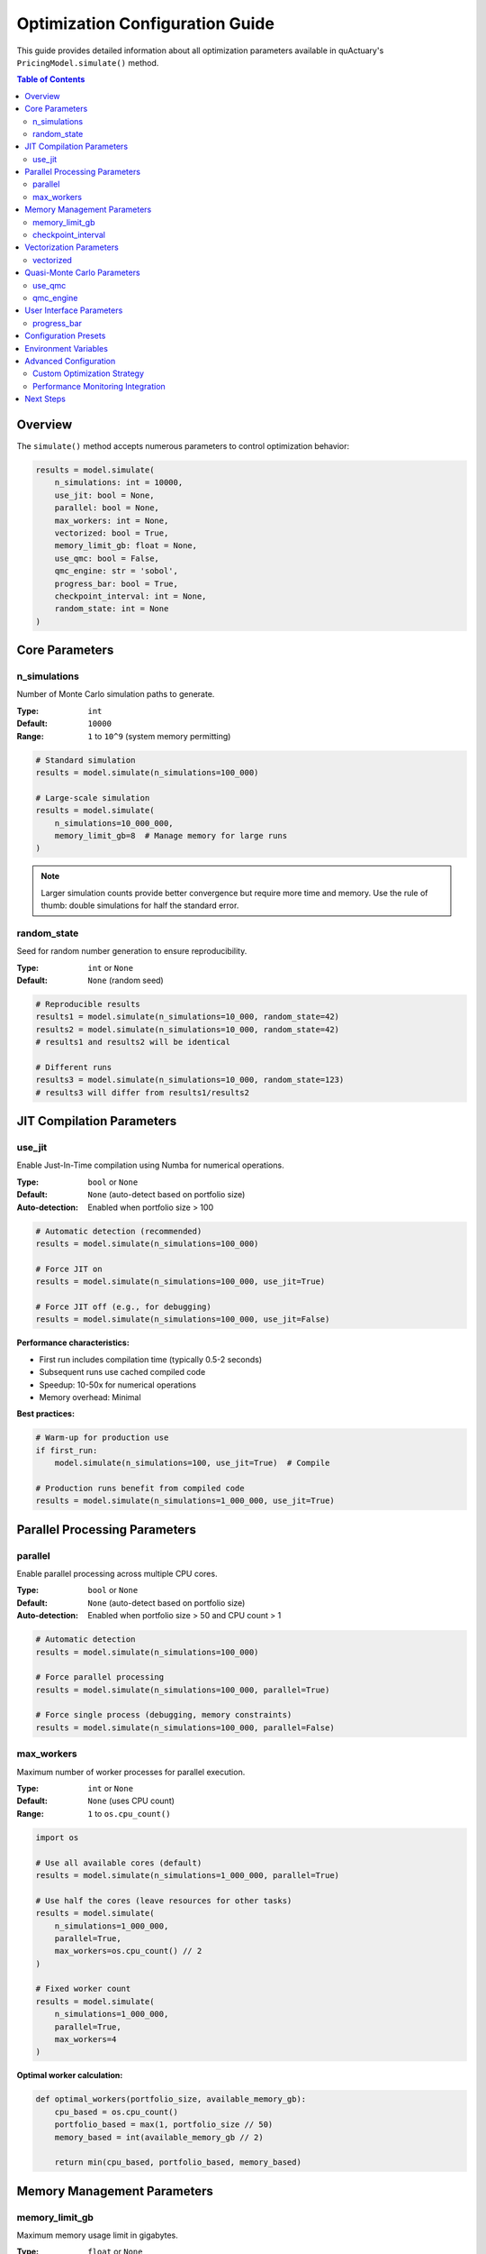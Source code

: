 .. _configuration_guide:

================================
Optimization Configuration Guide
================================

This guide provides detailed information about all optimization parameters available in quActuary's
``PricingModel.simulate()`` method.

.. contents:: Table of Contents
   :local:
   :depth: 3

Overview
========

The ``simulate()`` method accepts numerous parameters to control optimization behavior:

.. code-block:: python

   results = model.simulate(
       n_simulations: int = 10000,
       use_jit: bool = None,
       parallel: bool = None,
       max_workers: int = None,
       vectorized: bool = True,
       memory_limit_gb: float = None,
       use_qmc: bool = False,
       qmc_engine: str = 'sobol',
       progress_bar: bool = True,
       checkpoint_interval: int = None,
       random_state: int = None
   )

Core Parameters
===============

n_simulations
-------------

Number of Monte Carlo simulation paths to generate.

:Type: ``int``
:Default: ``10000``
:Range: ``1`` to ``10^9`` (system memory permitting)

.. code-block:: python

   # Standard simulation
   results = model.simulate(n_simulations=100_000)
   
   # Large-scale simulation
   results = model.simulate(
       n_simulations=10_000_000,
       memory_limit_gb=8  # Manage memory for large runs
   )

.. note::
   Larger simulation counts provide better convergence but require more time and memory.
   Use the rule of thumb: double simulations for half the standard error.

random_state
------------

Seed for random number generation to ensure reproducibility.

:Type: ``int`` or ``None``
:Default: ``None`` (random seed)

.. code-block:: python

   # Reproducible results
   results1 = model.simulate(n_simulations=10_000, random_state=42)
   results2 = model.simulate(n_simulations=10_000, random_state=42)
   # results1 and results2 will be identical
   
   # Different runs
   results3 = model.simulate(n_simulations=10_000, random_state=123)
   # results3 will differ from results1/results2

JIT Compilation Parameters
==========================

use_jit
-------

Enable Just-In-Time compilation using Numba for numerical operations.

:Type: ``bool`` or ``None``
:Default: ``None`` (auto-detect based on portfolio size)
:Auto-detection: Enabled when portfolio size > 100

.. code-block:: python

   # Automatic detection (recommended)
   results = model.simulate(n_simulations=100_000)
   
   # Force JIT on
   results = model.simulate(n_simulations=100_000, use_jit=True)
   
   # Force JIT off (e.g., for debugging)
   results = model.simulate(n_simulations=100_000, use_jit=False)

**Performance characteristics:**

* First run includes compilation time (typically 0.5-2 seconds)
* Subsequent runs use cached compiled code
* Speedup: 10-50x for numerical operations
* Memory overhead: Minimal

**Best practices:**

.. code-block:: python

   # Warm-up for production use
   if first_run:
       model.simulate(n_simulations=100, use_jit=True)  # Compile
   
   # Production runs benefit from compiled code
   results = model.simulate(n_simulations=1_000_000, use_jit=True)

Parallel Processing Parameters
==============================

parallel
--------

Enable parallel processing across multiple CPU cores.

:Type: ``bool`` or ``None``
:Default: ``None`` (auto-detect based on portfolio size)
:Auto-detection: Enabled when portfolio size > 50 and CPU count > 1

.. code-block:: python

   # Automatic detection
   results = model.simulate(n_simulations=100_000)
   
   # Force parallel processing
   results = model.simulate(n_simulations=100_000, parallel=True)
   
   # Force single process (debugging, memory constraints)
   results = model.simulate(n_simulations=100_000, parallel=False)

max_workers
-----------

Maximum number of worker processes for parallel execution.

:Type: ``int`` or ``None``
:Default: ``None`` (uses CPU count)
:Range: ``1`` to ``os.cpu_count()``

.. code-block:: python

   import os
   
   # Use all available cores (default)
   results = model.simulate(n_simulations=1_000_000, parallel=True)
   
   # Use half the cores (leave resources for other tasks)
   results = model.simulate(
       n_simulations=1_000_000,
       parallel=True,
       max_workers=os.cpu_count() // 2
   )
   
   # Fixed worker count
   results = model.simulate(
       n_simulations=1_000_000,
       parallel=True,
       max_workers=4
   )

**Optimal worker calculation:**

.. code-block:: python

   def optimal_workers(portfolio_size, available_memory_gb):
       cpu_based = os.cpu_count()
       portfolio_based = max(1, portfolio_size // 50)
       memory_based = int(available_memory_gb // 2)
       
       return min(cpu_based, portfolio_based, memory_based)

Memory Management Parameters
============================

memory_limit_gb
---------------

Maximum memory usage limit in gigabytes.

:Type: ``float`` or ``None``
:Default: ``None`` (auto-detect available memory)
:Range: ``0.1`` to system memory

.. code-block:: python

   # Auto-detect available memory
   results = model.simulate(n_simulations=10_000_000)
   
   # Strict memory limit
   results = model.simulate(
       n_simulations=10_000_000,
       memory_limit_gb=4.0  # Limit to 4GB
   )
   
   # Conservative limit for shared systems
   import psutil
   available_gb = psutil.virtual_memory().available / 1e9
   results = model.simulate(
       n_simulations=10_000_000,
       memory_limit_gb=available_gb * 0.5  # Use 50% of available
   )

**Memory estimation:**

.. code-block:: python

   def estimate_memory_gb(n_simulations, portfolio_size):
       # Rough estimation formula
       bytes_per_simulation = 8 * portfolio_size  # 8 bytes per float
       total_bytes = n_simulations * bytes_per_simulation * 3  # 3x for overhead
       return total_bytes / 1e9

checkpoint_interval
-------------------

Save progress at regular intervals for recovery from interruptions.

:Type: ``int`` or ``None``
:Default: ``None`` (no checkpointing)
:Recommended: ``n_simulations // 100`` for long runs

.. code-block:: python

   # No checkpointing (default for small runs)
   results = model.simulate(n_simulations=10_000)
   
   # Regular checkpoints for large runs
   results = model.simulate(
       n_simulations=10_000_000,
       checkpoint_interval=100_000  # Save every 100k simulations
   )
   
   # Recover from checkpoint after interruption
   try:
       results = model.simulate(
           n_simulations=10_000_000,
           checkpoint_interval=100_000,
           resume_from_checkpoint=True  # Continue from last checkpoint
       )
   except KeyboardInterrupt:
       print("Simulation interrupted, progress saved")

Vectorization Parameters
========================

vectorized
----------

Enable NumPy vectorization for array operations.

:Type: ``bool``
:Default: ``True``

.. code-block:: python

   # Vectorized operations (default, recommended)
   results = model.simulate(n_simulations=100_000, vectorized=True)
   
   # Disable for debugging or special cases
   results = model.simulate(n_simulations=100_000, vectorized=False)

.. warning::
   Disabling vectorization significantly impacts performance. 
   Only disable for debugging or when required by custom distributions.

Quasi-Monte Carlo Parameters
============================

use_qmc
-------

Enable Quasi-Monte Carlo using low-discrepancy sequences.

:Type: ``bool``
:Default: ``False``

.. code-block:: python

   # Standard Monte Carlo (default)
   results_mc = model.simulate(n_simulations=10_000, use_qmc=False)
   
   # Quasi-Monte Carlo for better convergence
   results_qmc = model.simulate(n_simulations=10_000, use_qmc=True)
   
   # Compare convergence
   print(f"MC std error: {results_mc.standard_error:.4f}")
   print(f"QMC std error: {results_qmc.standard_error:.4f}")

qmc_engine
----------

Type of low-discrepancy sequence to use.

:Type: ``str``
:Default: ``'sobol'``
:Options: ``'sobol'``, ``'halton'``, ``'latin_hypercube'``

.. code-block:: python

   # Sobol sequence (recommended for most cases)
   results = model.simulate(
       n_simulations=10_000,
       use_qmc=True,
       qmc_engine='sobol'
   )
   
   # Halton sequence (better for low dimensions)
   results = model.simulate(
       n_simulations=10_000,
       use_qmc=True,
       qmc_engine='halton'
   )
   
   # Latin Hypercube (good for sensitivity analysis)
   results = model.simulate(
       n_simulations=10_000,
       use_qmc=True,
       qmc_engine='latin_hypercube'
   )

**QMC engine selection guide:**

.. list-table:: QMC Engine Comparison
   :header-rows: 1
   :widths: 20 20 20 40

   * - Engine
     - Best Dimension Range
     - Convergence Rate
     - Use Case
   * - Sobol
     - 1-1000
     - O(log(N)^d/N)
     - General purpose, high dimensions
   * - Halton
     - 1-20
     - O(log(N)^d/N)
     - Low dimensions, simple problems
   * - Latin Hypercube
     - 1-100
     - O(1/N)
     - Design of experiments, sensitivity

User Interface Parameters
=========================

progress_bar
------------

Display progress bar during simulation.

:Type: ``bool``
:Default: ``True``

.. code-block:: python

   # With progress bar (default)
   results = model.simulate(n_simulations=1_000_000, progress_bar=True)
   # Output: [████████████████████] 100% | 1000000/1000000 | ETA: 00:00
   
   # Disable for non-interactive environments
   results = model.simulate(n_simulations=1_000_000, progress_bar=False)
   
   # Custom progress callback
   def custom_progress(current, total):
       percent = 100 * current / total
       print(f"Progress: {percent:.1f}% ({current}/{total})")
   
   results = model.simulate(
       n_simulations=1_000_000,
       progress_callback=custom_progress
   )

Configuration Presets
=====================

quActuary provides configuration presets for common scenarios:

.. code-block:: python

   from quactuary.optimization import OptimizationPresets
   
   # Memory-constrained environment
   config = OptimizationPresets.MEMORY_CONSTRAINED
   results = model.simulate(n_simulations=10_000_000, **config)
   
   # Maximum performance
   config = OptimizationPresets.MAX_PERFORMANCE
   results = model.simulate(n_simulations=1_000_000, **config)
   
   # Balanced (default)
   config = OptimizationPresets.BALANCED
   results = model.simulate(n_simulations=100_000, **config)
   
   # Development/debugging
   config = OptimizationPresets.DEBUG
   results = model.simulate(n_simulations=1_000, **config)

**Preset definitions:**

.. code-block:: python

   class OptimizationPresets:
       MEMORY_CONSTRAINED = {
           "use_jit": False,
           "parallel": False,
           "memory_limit_gb": 2,
           "checkpoint_interval": 10_000
       }
       
       MAX_PERFORMANCE = {
           "use_jit": True,
           "parallel": True,
           "max_workers": None,
           "use_qmc": True,
           "vectorized": True
       }
       
       BALANCED = {
           "use_jit": None,
           "parallel": None,
           "memory_limit_gb": None
       }
       
       DEBUG = {
           "use_jit": False,
           "parallel": False,
           "progress_bar": True,
           "random_state": 42
       }

Environment Variables
=====================

Configuration via environment variables for deployment:

.. code-block:: bash

   # Disable JIT globally
   export QUACTUARY_DISABLE_JIT=1
   
   # Set default worker count
   export QUACTUARY_MAX_WORKERS=4
   
   # Set memory limit
   export QUACTUARY_MEMORY_LIMIT_GB=8
   
   # Disable progress bars
   export QUACTUARY_NO_PROGRESS=1

Access in Python:

.. code-block:: python

   import os
   
   # Override defaults with environment variables
   config = {
       "use_jit": not os.environ.get("QUACTUARY_DISABLE_JIT"),
       "max_workers": int(os.environ.get("QUACTUARY_MAX_WORKERS", 0)) or None,
       "memory_limit_gb": float(os.environ.get("QUACTUARY_MEMORY_LIMIT_GB", 0)) or None,
       "progress_bar": not os.environ.get("QUACTUARY_NO_PROGRESS")
   }
   
   results = model.simulate(n_simulations=100_000, **config)

Advanced Configuration
======================

Custom Optimization Strategy
----------------------------

Implement custom optimization logic:

.. code-block:: python

   class CustomOptimizer:
       def __init__(self, portfolio):
           self.portfolio = portfolio
           
       def should_use_jit(self):
           # Custom heuristic based on portfolio characteristics
           if self.portfolio.size < 50:
               return False
           if self.portfolio.has_complex_dependencies:
               return True
           return self.portfolio.size > 100
           
       def optimal_workers(self):
           # Dynamic worker allocation
           if self.portfolio.is_correlated:
               return max(2, os.cpu_count() // 2)
           return os.cpu_count()
           
       def memory_limit(self):
           # Adaptive memory limit
           base_memory = 0.1 * self.portfolio.size / 1000  # GB per 1k policies
           return min(base_memory * 2, 16)  # Cap at 16GB
   
   # Use custom optimizer
   optimizer = CustomOptimizer(portfolio)
   results = model.simulate(
       n_simulations=100_000,
       use_jit=optimizer.should_use_jit(),
       max_workers=optimizer.optimal_workers(),
       memory_limit_gb=optimizer.memory_limit()
   )

Performance Monitoring Integration
----------------------------------

.. code-block:: python

   from quactuary.monitoring import PerformanceMonitor
   
   # Wrap simulation with monitoring
   with PerformanceMonitor() as monitor:
       results = model.simulate(
           n_simulations=1_000_000,
           use_jit=True,
           parallel=True
       )
   
   # Access detailed metrics
   monitor.plot_timeline()
   monitor.show_resource_usage()
   monitor.export_metrics("simulation_metrics.json")

Next Steps
==========

* :doc:`best_practices` - Optimization best practices
* :doc:`../performance/tuning_guide` - Performance tuning
* :doc:`../api_reference/pricing_model` - Full API reference
* :doc:`../performance/benchmarks` - Performance benchmarks